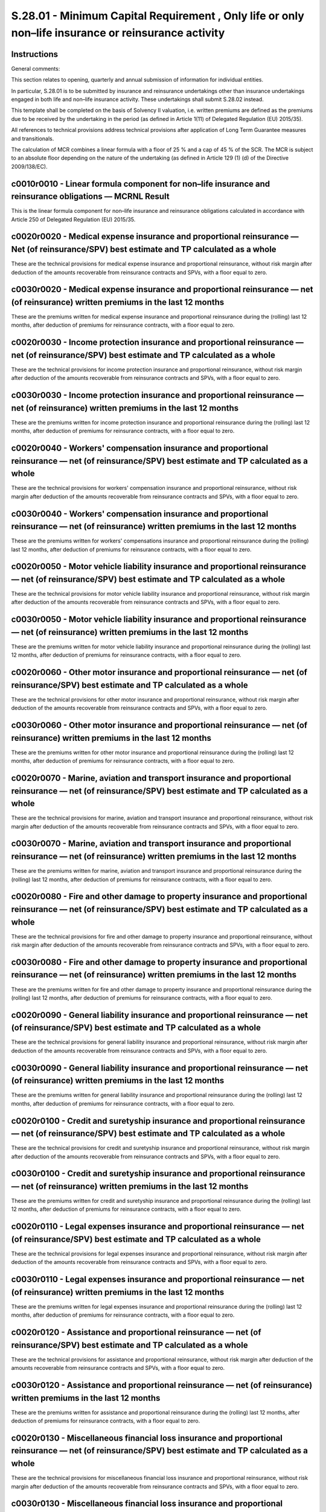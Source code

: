 ====================================================================================================
S.28.01 - Minimum Capital Requirement , Only life or only non–life insurance or reinsurance activity
====================================================================================================

Instructions
------------


General comments:

This section relates to opening, quarterly and annual submission of information for individual entities.

In particular, S.28.01 is to be submitted by insurance and reinsurance undertakings other than insurance undertakings engaged in both life and non–life insurance activity. These undertakings shall submit S.28.02 instead.

This template shall be completed on the basis of Solvency II valuation, i.e. written premiums are defined as the premiums due to be received by the undertaking in the period (as defined in Article 1(11) of Delegated Regulation (EU) 2015/35).

All references to technical provisions address technical provisions after application of Long Term Guarantee measures and transitionals.

The calculation of MCR combines a linear formula with a floor of 25 % and a cap of 45 % of the SCR. The MCR is subject to an absolute floor depending on the nature of the undertaking (as defined in Article 129 (1) (d) of the Directive 2009/138/EC).


c0010r0010 - Linear formula component for non–life insurance and reinsurance obligations — MCRNL Result
-------------------------------------------------------------------------------------------------------


This is the linear formula component for non–life insurance and reinsurance obligations calculated in accordance with Article 250 of Delegated Regulation (EU) 2015/35.


c0020r0020 - Medical expense insurance and proportional reinsurance — Net (of reinsurance/SPV) best estimate and TP calculated as a whole
-----------------------------------------------------------------------------------------------------------------------------------------


These are the technical provisions for medical expense insurance and proportional reinsurance, without risk margin after deduction of the amounts recoverable from reinsurance contracts and SPVs, with a floor equal to zero.


c0030r0020 - Medical expense insurance and proportional reinsurance — net (of reinsurance) written premiums in the last 12 months
---------------------------------------------------------------------------------------------------------------------------------


These are the premiums written for medical expense insurance and proportional reinsurance during the (rolling) last 12 months, after deduction of premiums for reinsurance contracts, with a floor equal to zero.


c0020r0030 - Income protection insurance and proportional reinsurance — net (of reinsurance/SPV) best estimate and TP calculated as a whole
-------------------------------------------------------------------------------------------------------------------------------------------


These are the technical provisions for income protection insurance and proportional reinsurance, without risk margin after deduction of the amounts recoverable from reinsurance contracts and SPVs, with a floor equal to zero.


c0030r0030 - Income protection insurance and proportional reinsurance — net (of reinsurance) written premiums in the last 12 months
-----------------------------------------------------------------------------------------------------------------------------------


These are the premiums written for income protection insurance and proportional reinsurance during the (rolling) last 12 months, after deduction of premiums for reinsurance contracts, with a floor equal to zero.


c0020r0040 - Workers' compensation insurance and proportional reinsurance — net (of reinsurance/SPV) best estimate and TP calculated as a whole
-----------------------------------------------------------------------------------------------------------------------------------------------


These are the technical provisions for workers' compensation insurance and proportional reinsurance, without risk margin after deduction of the amounts recoverable from reinsurance contracts and SPVs, with a floor equal to zero.


c0030r0040 - Workers' compensation insurance and proportional reinsurance — net (of reinsurance) written premiums in the last 12 months
---------------------------------------------------------------------------------------------------------------------------------------


These are the premiums written for workers' compensations insurance and proportional reinsurance during the (rolling) last 12 months, after deduction of premiums for reinsurance contracts, with a floor equal to zero.


c0020r0050 - Motor vehicle liability insurance and proportional reinsurance — net (of reinsurance/SPV) best estimate and TP calculated as a whole
-------------------------------------------------------------------------------------------------------------------------------------------------


These are the technical provisions for motor vehicle liability insurance and proportional reinsurance, without risk margin after deduction of the amounts recoverable from reinsurance contracts and SPVs, with a floor equal to zero.


c0030r0050 - Motor vehicle liability insurance and proportional reinsurance — net (of reinsurance) written premiums in the last 12 months
-----------------------------------------------------------------------------------------------------------------------------------------


These are the premiums written for motor vehicle liability insurance and proportional reinsurance during the (rolling) last 12 months, after deduction of premiums for reinsurance contracts, with a floor equal to zero.


c0020r0060 - Other motor insurance and proportional reinsurance — net (of reinsurance/SPV) best estimate and TP calculated as a whole
-------------------------------------------------------------------------------------------------------------------------------------


These are the technical provisions for other motor insurance and proportional reinsurance, without risk margin after deduction of the amounts recoverable from reinsurance contracts and SPVs, with a floor equal to zero.


c0030r0060 - Other motor insurance and proportional reinsurance — net (of reinsurance) written premiums in the last 12 months
-----------------------------------------------------------------------------------------------------------------------------


These are the premiums written for other motor insurance and proportional reinsurance during the (rolling) last 12 months, after deduction of premiums for reinsurance contracts, with a floor equal to zero.


c0020r0070 - Marine, aviation and transport insurance and proportional reinsurance — net (of reinsurance/SPV) best estimate and TP calculated as a whole
--------------------------------------------------------------------------------------------------------------------------------------------------------


These are the technical provisions for marine, aviation and transport insurance and proportional reinsurance, without risk margin after deduction of the amounts recoverable from reinsurance contracts and SPVs, with a floor equal to zero.


c0030r0070 - Marine, aviation and transport insurance and proportional reinsurance — net (of reinsurance) written premiums in the last 12 months
------------------------------------------------------------------------------------------------------------------------------------------------


These are the premiums written for marine, aviation and transport insurance and proportional reinsurance during the (rolling) last 12 months, after deduction of premiums for reinsurance contracts, with a floor equal to zero.


c0020r0080 - Fire and other damage to property insurance and proportional reinsurance — net (of reinsurance/SPV) best estimate and TP calculated as a whole
-----------------------------------------------------------------------------------------------------------------------------------------------------------


These are the technical provisions for fire and other damage to property insurance and proportional reinsurance, without risk margin after deduction of the amounts recoverable from reinsurance contracts and SPVs, with a floor equal to zero.


c0030r0080 - Fire and other damage to property insurance and proportional reinsurance — net (of reinsurance) written premiums in the last 12 months
---------------------------------------------------------------------------------------------------------------------------------------------------


These are the premiums written for fire and other damage to property insurance and proportional reinsurance during the (rolling) last 12 months, after deduction of premiums for reinsurance contracts, with a floor equal to zero.


c0020r0090 - General liability insurance and proportional reinsurance — net (of reinsurance/SPV) best estimate and TP calculated as a whole
-------------------------------------------------------------------------------------------------------------------------------------------


These are the technical provisions for general liability insurance and proportional reinsurance, without risk margin after deduction of the amounts recoverable from reinsurance contracts and SPVs, with a floor equal to zero.


c0030r0090 - General liability insurance and proportional reinsurance — net (of reinsurance) written premiums in the last 12 months
-----------------------------------------------------------------------------------------------------------------------------------


These are the premiums written for general liability insurance and proportional reinsurance during the (rolling) last 12 months, after deduction of premiums for reinsurance contracts, with a floor equal to zero.


c0020r0100 - Credit and suretyship insurance and proportional reinsurance — net (of reinsurance/SPV) best estimate and TP calculated as a whole
-----------------------------------------------------------------------------------------------------------------------------------------------


These are the technical provisions for credit and suretyship insurance and proportional reinsurance, without risk margin after deduction of the amounts recoverable from reinsurance contracts and SPVs, with a floor equal to zero.


c0030r0100 - Credit and suretyship insurance and proportional reinsurance — net (of reinsurance) written premiums in the last 12 months
---------------------------------------------------------------------------------------------------------------------------------------


These are the premiums written for credit and suretyship insurance and proportional reinsurance during the (rolling) last 12 months, after deduction of premiums for reinsurance contracts, with a floor equal to zero.


c0020r0110 - Legal expenses insurance and proportional reinsurance — net (of reinsurance/SPV) best estimate and TP calculated as a whole
----------------------------------------------------------------------------------------------------------------------------------------


These are the technical provisions for legal expenses insurance and proportional reinsurance, without risk margin after deduction of the amounts recoverable from reinsurance contracts and SPVs, with a floor equal to zero.


c0030r0110 - Legal expenses insurance and proportional reinsurance — net (of reinsurance) written premiums in the last 12 months
--------------------------------------------------------------------------------------------------------------------------------


These are the premiums written for legal expenses insurance and proportional reinsurance during the (rolling) last 12 months, after deduction of premiums for reinsurance contracts, with a floor equal to zero.


c0020r0120 - Assistance and proportional reinsurance — net (of reinsurance/SPV) best estimate and TP calculated as a whole
--------------------------------------------------------------------------------------------------------------------------


These are the technical provisions for assistance and proportional reinsurance, without risk margin after deduction of the amounts recoverable from reinsurance contracts and SPVs, with a floor equal to zero.


c0030r0120 - Assistance and proportional reinsurance — net (of reinsurance) written premiums in the last 12 months
------------------------------------------------------------------------------------------------------------------


These are the premiums written for assistance and proportional reinsurance during the (rolling) last 12 months, after deduction of premiums for reinsurance contracts, with a floor equal to zero.


c0020r0130 - Miscellaneous financial loss insurance and proportional reinsurance — net (of reinsurance/SPV) best estimate and TP calculated as a whole
------------------------------------------------------------------------------------------------------------------------------------------------------


These are the technical provisions for miscellaneous financial loss insurance and proportional reinsurance, without risk margin after deduction of the amounts recoverable from reinsurance contracts and SPVs, with a floor equal to zero.


c0030r0130 - Miscellaneous financial loss insurance and proportional reinsurance — net (of reinsurance) written premiums in the last 12 months
----------------------------------------------------------------------------------------------------------------------------------------------


These are the premiums written for miscellaneous financial loss insurance and proportional reinsurance during the (rolling) last 12 months, after deduction of premiums for reinsurance contracts, with a floor equal to zero.


c0020r0140 - Non–proportional health reinsurance — net (of reinsurance/SPV) and best estimate TP calculated as a whole
----------------------------------------------------------------------------------------------------------------------


These are the technical provisions for non–proportional health reinsurance, without risk margin after deduction of the amounts recoverable from reinsurance contracts and SPVs, with a floor equal to zero.


c0030r0140 - Non–proportional health reinsurance — net (of reinsurance) written premiums in the last 12 months
--------------------------------------------------------------------------------------------------------------


These are the premiums written for non–proportional health reinsurance during the (rolling) last 12 months, after deduction of premiums for reinsurance contracts, with a floor equal to zero.


c0020r0150 - Non–proportional casualty reinsurance — net (of reinsurance/SPV) and best estimate TP calculated as a whole
------------------------------------------------------------------------------------------------------------------------


These are the technical provisions for non–proportional casualty reinsurance, without risk margin after deduction of the amounts recoverable from reinsurance contracts and SPVs, with a floor equal to zero.


c0030r0150 - Non–proportional casualty reinsurance — net (of reinsurance) written premiums in the last 12 months
----------------------------------------------------------------------------------------------------------------


These are the premiums written for non–proportional casualty reinsurance during the (rolling) last 12 months, after deduction of premiums for reinsurance contracts, with a floor equal to zero.


c0020r0160 - Non–proportional marine, aviation and transport reinsurance — net (of reinsurance/SPV) best estimate and TP calculated as a whole
----------------------------------------------------------------------------------------------------------------------------------------------


These are the technical provisions for non–proportional marine, aviation and transport reinsurance, without risk margin after deduction of the amounts recoverable from reinsurance contracts and SPVs, with a floor equal to zero.


c0030r0160 - Non–proportional marine, aviation and transport reinsurance — net (of reinsurance) written premiums in the last 12 months
--------------------------------------------------------------------------------------------------------------------------------------


These are the premiums written for non–proportional marine, aviation and transport reinsurance during the (rolling) last 12 months, after deduction of premiums for reinsurance contracts, with a floor equal to zero.


c0020r0170 - Non–proportional property reinsurance — net (of reinsurance/SPV) best estimate and TP calculated as a whole
------------------------------------------------------------------------------------------------------------------------


These are the technical provisions for non–proportional property reinsurance, without risk margin after deduction of the amounts recoverable from reinsurance contracts and SPVs, with a floor equal to zero.


c0030r0170 - Non–proportional property reinsurance — net (of reinsurance) written premiums in the last 12 months
----------------------------------------------------------------------------------------------------------------


These are the premiums written for non–proportional property reinsurance during the (rolling) last 12 months, after deduction of premiums for reinsurance contracts, with a floor equal to zero.


c0040r0200 - Linear formula component for life insurance and reinsurance obligations — MCRL Result
--------------------------------------------------------------------------------------------------


This is the result of the linear formula component for life insurance or reinsurance obligations calculated in accordance with Article 251 of Delegated Regulation (EU) 2015/35.


c0050r0210 - Obligations with profit participation — guaranteed benefits — Net (of reinsurance/SPV) best estimate and TP calculated as a whole
----------------------------------------------------------------------------------------------------------------------------------------------


These are the technical provisions without a risk margin in relation to guaranteed benefits for life insurance obligations with profit participation, after deduction of the amounts recoverable from reinsurance contracts and SPVs, with a floor equal to zero and technical provisions without a risk margin for reinsurance obligations where the underlying life insurance obligations include profit participation, after deduction of the amounts recoverable from reinsurance contracts and SPVs, with a floor equal to zero.


c0050r0220 - Obligations with profit participation — future discretionary benefits — Net (of reinsurance/SPV) best estimate and TP calculated as a whole
--------------------------------------------------------------------------------------------------------------------------------------------------------


These are the technical provisions without a risk margin in relation to future discretionary benefits for life insurance obligations with profit participation, after deduction of the amounts recoverable from reinsurance contracts and SPVs, with a floor equal to zero.


c0050r0230 - Index–linked and unit–linked insurance obligations — Net (of reinsurance/SPV) best estimate and TP calculated as a whole
-------------------------------------------------------------------------------------------------------------------------------------


These are the technical provisions without a risk margin for index–linked and unit–linked life insurance obligations and reinsurance obligations relating to such insurance obligations, after deduction of the amounts recoverable from reinsurance contracts and SPVs, with a floor equal to zero.


c0050r0240 - Other life (re)insurance and health (re)insurance obligations — Net (of reinsurance/SPV) best estimate and TP calculated as a whole
------------------------------------------------------------------------------------------------------------------------------------------------


These are the technical provisions without a risk margin for all other life insurance obligations and reinsurance obligations relating to such insurance obligations, after deduction of the amounts recoverable from reinsurance contracts and SPVs, with a floor equal to zero.Annuities related to non–life contracts shall be reported here.


c0060r0250 - Total capital at risk for all life (re)insurance obligations — Net (of reinsurance/SPV) total capital at risk
--------------------------------------------------------------------------------------------------------------------------


These are the total capital at risk, being the sum in relation to all contracts that give rise to life insurance or reinsurance obligations of the capital at risk of the contracts.


c0070r0300 - Overall MCR calculation — Linear MCR
-------------------------------------------------


The linear Minimum Capital Requirement shall equal to the sum of the MCR linear formula component for non–life insurance and reinsurance and the MCR linear formula component for life insurance and reinsurance obligations calculated in accordance with Article 249 of Delegated Regulation (EU) 2015/35.


c0070r0310 - Overall MCR calculation — SCR
------------------------------------------


This is the latest SCR to be calculated and reported in accordance with Articles 103 to 127 of Directive 2009/138/EC, either the annual one or a more recent one in case the SCR has been recalculated (e.g. due to a change in risk profile), including capital add on. Undertakings using internal model or partial internal model to calculate the SCR shall refer to the relevant SCR, except where under Article 129 (3) of Directive 2009/138/EC the national supervisory authority requires a reference to the standard formula.


c0070r0320 - Overall MCR calculation — MCR cap
----------------------------------------------


This is calculated as 45 % of the SCR including any capital add–on in accordance with Art 129 (3) of the Directive 2009/138/EC.


c0070r0330 - Overall MCR calculation — MCR floor
------------------------------------------------


This is calculated as 25 % of the SCR including any capital add–on in accordance with Art 129 (3) of the Directive 2009/138/EC.


c0070r0340 - Overall MCR calculation — Combined MCR
---------------------------------------------------


This is the result of the formula component calculated in accordance with Article 248 (2) of Delegated Regulation (EU) 2015/35.


c0070r0350 - Overall MCR calculation — Absolute floor of the MCR
----------------------------------------------------------------


This is calculated as defined in Art 129(1) d of Directive 2009/138/EC.


c0070r0400 - Minimum Capital Requirement
----------------------------------------


This is the result of the formula component calculated in accordance with Article 248 (1) of Delegated Regulation (EU) 2015/35.


